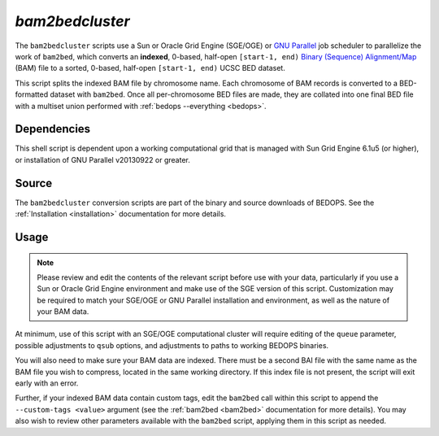 .. _bam2bedcluster:

`bam2bedcluster`
===================

The ``bam2bedcluster`` scripts use a Sun or Oracle Grid Engine (SGE/OGE) or `GNU Parallel <https://en.wikipedia.org/wiki/GNU_parallel>`_ job scheduler to parallelize the work of ``bam2bed``, which converts an **indexed**, 0-based, half-open ``[start-1, end)`` `Binary (Sequence) Alignment/Map <http://samtools.sourceforge.net/SAM1.pdf>`_ (BAM) file to a sorted, 0-based, half-open ``[start-1, end)`` UCSC BED dataset.

This script splits the indexed BAM file by chromosome name. Each chromosome of BAM records is converted to a BED-formatted dataset with ``bam2bed``. Once all per-chromosome BED files are made, they are collated into one final BED file with a multiset union performed with :ref:`bedops --everything <bedops>`.

============
Dependencies
============

This shell script is dependent upon a working computational grid that is managed with Sun Grid Engine 6.1u5 (or higher), or installation of GNU Parallel v20130922 or greater.

======
Source
======

The ``bam2bedcluster`` conversion scripts are part of the binary and source downloads of BEDOPS. See the :ref:`Installation <installation>` documentation for more details.

=====
Usage
=====

.. note:: Please review and edit the contents of the relevant script before use with your data, particularly if you use a Sun or Oracle Grid Engine environment and make use of the SGE version of this script. Customization may be required to match your SGE/OGE or GNU Parallel installation and environment, as well as the nature of your BAM data.

At minimum, use of this script with an SGE/OGE computational cluster will require editing of the ``queue`` parameter, possible adjustments to ``qsub`` options, and adjustments to paths to working BEDOPS binaries.

You will also need to make sure your BAM data are indexed. There must be a second BAI file with the same name as the BAM file you wish to compress, located in the same working directory. If this index file is not present, the script will exit early with an error.

Further, if your indexed BAM data contain custom tags, edit the ``bam2bed`` call within this script to append the ``--custom-tags <value>`` argument (see the :ref:`bam2bed <bam2bed>` documentation for more details). You may also wish to review other parameters available with the ``bam2bed`` script, applying them in this script as needed.